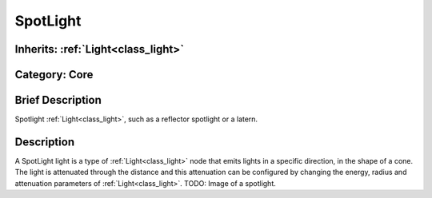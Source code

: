 .. _class_SpotLight:

SpotLight
=========

Inherits: :ref:`Light<class_light>`
-----------------------------------

Category: Core
--------------

Brief Description
-----------------

Spotlight :ref:`Light<class_light>`, such as a reflector spotlight or a latern.

Description
-----------

A SpotLight light is a type of :ref:`Light<class_light>` node that emits lights in a specific direction, in the shape of a cone. The light is attenuated through the distance and this attenuation can be configured by changing the energy, radius and attenuation parameters of :ref:`Light<class_light>`. TODO: Image of a spotlight.

